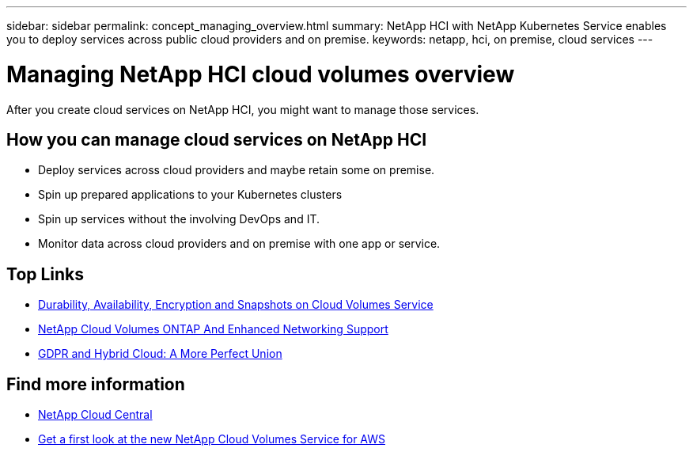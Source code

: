 ---
sidebar: sidebar
permalink: concept_managing_overview.html
summary: NetApp HCI  with NetApp Kubernetes Service enables you to deploy services across public cloud providers and on premise.
keywords: netapp, hci, on premise, cloud services
---

= Managing NetApp HCI cloud volumes overview
:hardbreaks:
:nofooter:
:icons: font
:linkattrs:
:imagesdir: ./media/
:keywords: hci, cloud, onprem, documentation, help

[.lead]
After you create cloud services on NetApp HCI, you might want to manage those services.

== How you can manage cloud services on NetApp HCI

*	Deploy services across cloud providers and maybe retain some on premise.
*	Spin up prepared applications to your Kubernetes clusters
* Spin up services without the involving DevOps and IT.
*	Monitor data across cloud providers and on premise with one app or service.




[discrete]
== Top Links
* link:cloud_volumes_service/snapshot_cloud_volumes.html[Durability, Availability, Encryption and Snapshots on Cloud Volumes Service]
* link:cloud_volumes_ontap/networking_cloud_volumes_ontap.html[NetApp Cloud Volumes ONTAP And Enhanced Networking Support]
* link:NPS/gdpr_and_hybrid_cloud.html[GDPR and Hybrid Cloud: A More Perfect Union]

[discrete]
== Find more information

* https://cloud.netapp.com/home[NetApp Cloud Central^]
* https://www.netapp.com/us/forms/campaign/register-for-netapp-cloud-volumes-for-aws.aspx?hsCtaTracking=4f67614a-8c97-4c15-bd01-afa38bd31696%7C5e536b53-9371-4ce1-8e38-efda436e592e[Get a first look at the new NetApp Cloud Volumes Service for AWS^]
